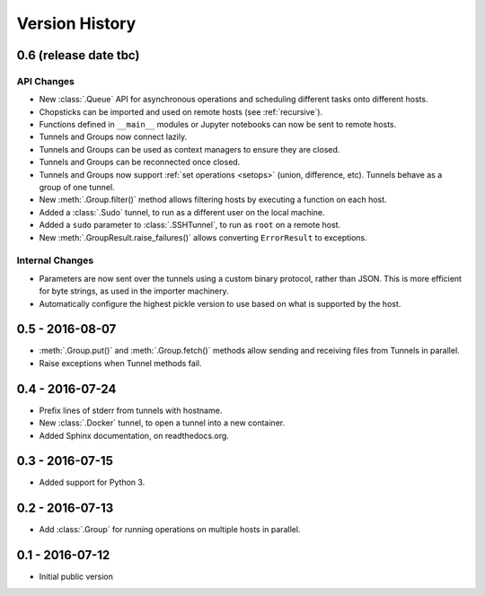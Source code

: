 Version History
===============


0.6 (release date tbc)
----------------------

API Changes
'''''''''''

* New :class:`.Queue` API for asynchronous operations and scheduling different
  tasks onto different hosts.
* Chopsticks can be imported and used on remote hosts (see :ref:`recursive`).
* Functions defined in ``__main__`` modules or Jupyter notebooks can now be
  sent to remote hosts.
* Tunnels and Groups now connect lazily.
* Tunnels and Groups can be used as context managers to ensure they are closed.
* Tunnels and Groups can be reconnected once closed.
* Tunnels and Groups now support :ref:`set operations <setops>` (union,
  difference, etc).  Tunnels behave as a group of one tunnel.
* New :meth:`.Group.filter()` method allows filtering hosts by executing a
  function on each host.
* Added a :class:`.Sudo` tunnel, to run as a different user on the local
  machine.
* Added a ``sudo`` parameter to :class:`.SSHTunnel`, to run as ``root`` on a
  remote host.
* New :meth:`.GroupResult.raise_failures()` allows converting ``ErrorResult``
  to exceptions.


Internal Changes
''''''''''''''''

* Parameters are now sent over the tunnels using a custom binary protocol,
  rather than JSON. This is more efficient for byte strings, as used in the
  importer machinery.
* Automatically configure the highest pickle version to use based on what is
  supported by the host.


0.5 - 2016-08-07
----------------

* :meth:`.Group.put()` and :meth:`.Group.fetch()` methods allow sending and
  receiving files from Tunnels in parallel.
* Raise exceptions when Tunnel methods fail.


0.4 - 2016-07-24
----------------

* Prefix lines of stderr from tunnels with hostname.
* New :class:`.Docker` tunnel, to open a tunnel into a new container.
* Added Sphinx documentation, on readthedocs.org.


0.3 - 2016-07-15
----------------

* Added support for Python 3.


0.2 - 2016-07-13
----------------

* Add :class:`.Group` for running operations on multiple hosts in parallel.


0.1 - 2016-07-12
----------------

* Initial public version
